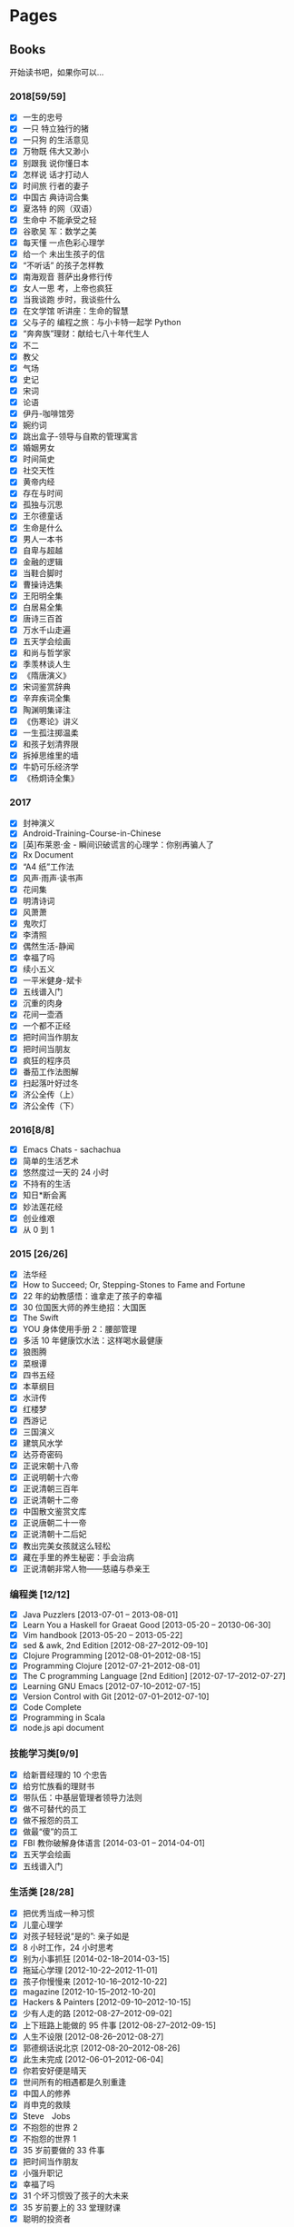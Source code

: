 #+STARTUP: content
#+SEQ_TODO: TODO DONE
#+AUTHOR:      eggcaker
#+EMAIL:       eggcaker@gmail.com
#+HUGO_BASE_DIR: ../
#+HUGO_AUTO_SET_LASTMOD: t
#+PROPERTY: header-args :eval never-export
#+OPTIONS: creator:t toc:nil  H:3 num:nil toc:nil \n:nil @:t ::t |:t ^:nil -:t f:t *:t <:t

* Pages
:PROPERTIES:
:EXPORT_HUGO_CUSTOM_FRONT_MATTER: :noauthor true :nocomment true :nodate true :nopaging true :noread true
:EXPORT_HUGO_MENU: :menu main
:EXPORT_HUGO_SECTION: pages
:EXPORT_HUGO_WEIGHT: auto
:END:
** Books
:PROPERTIES:
:EXPORT_HUGO_CUSTOM_FRONT_MATTER: :notitle true :noauthor true :nocomment true :nodate true :nopaging true :noread true
:EXPORT_FILE_NAME: books
:END:

开始读书吧，如果你可以...
*** 2018[59/59]
- [X] 一生的忠号
- [X] 一只 特立独行的猪
- [X] 一只狗 的生活意见
- [X] 万物既 伟大又渺小
- [X] 别跟我 说你懂日本
- [X] 怎样说 话才打动人
- [X] 时间旅 行者的妻子
- [X] 中国古 典诗词合集
- [X] 夏洛特 的网（双语）
- [X] 生命中 不能承受之轻
- [X] 谷歌吴 军：数学之美
- [X] 每天懂 一点色彩心理学
- [X] 给一个 未出生孩子的信
- [X] “不听话” 的孩子怎样教
- [X] 南海观音 菩萨出身修行传
- [X] 女人一思 考，上帝也疯狂
- [X] 当我谈跑 步时，我谈些什么
- [X] 在文学馆 听讲座：生命的智慧
- [X] 父与子的 编程之旅：与小卡特一起学 Python
- [X] “奔奔族”理财：献给七八十年代生人
- [X] 不二
- [X] 教父
- [X] 气场
- [X] 史记
- [X] 宋词
- [X] 论语
- [X] 伊丹-咖啡馆旁
- [X] 婉约词
- [X] 跳出盒子-领导与自欺的管理寓言
- [X] 婚姻男女
- [X] 时间简史
- [X] 社交天性
- [X] 黄帝内经
- [X] 存在与时间
- [X] 孤独与沉思
- [X] 王尔德童话
- [X] 生命是什么
- [X] 男人一本书
- [X] 自卑与超越
- [X] 金融的逻辑
- [X] 当鞋合脚时
- [X] 曹操诗选集
- [X] 王阳明全集
- [X] 白居易全集
- [X] 唐诗三百首
- [X] 万水千山走遍
- [X] 五天学会绘画
- [X] 和尚与哲学家
- [X] 季羡林谈人生
- [X] 《隋唐演义》
- [X] 宋词鉴赏辞典
- [X] 辛弃疾词全集
- [X] 陶渊明集译注
- [X] 《伤寒论》讲义
- [X] 一生孤注掷温柔
- [X] 和孩子划清界限
- [X] 拆掉思维里的墙
- [X] 牛奶可乐经济学
- [X] 《杨炯诗全集》

*** 2017
- [X] 封神演义
- [X] Android-Training-Course-in-Chinese
- [X] [英]布莱恩·金 - 瞬间识破谎言的心理学：你别再骗人了
- [X] Rx Document
- [X] “A4 纸”工作法
- [X] 风声·雨声·读书声
- [X] 花间集
- [X] 明清诗词
- [X] 风萧萧
- [X] 鬼吹灯
- [X] 李清照
- [X] 偶然生活-静闻
- [X] 幸福了吗
- [X] 续小五义
- [X] 一平米健身-斌卡
- [X] 五线谱入门
- [X] 沉重的肉身
- [X] 花间一壶酒
- [X] 一个都不正经
- [X] 把时间当作朋友
- [X] 把时间当朋友
- [X] 疯狂的程序员
- [X] 番茄工作法图解
- [X] 扫起落叶好过冬
- [X] 济公全传（上）
- [X] 济公全传（下）
*** 2016[8/8]
- [X] Emacs Chats - sachachua
- [X] 简单的生活艺术
- [X] 悠然度过一天的 24 小时
- [X] 不持有的生活
- [X] 知日*断会离
- [X] 妙法莲花经
- [X] 创业维艰
- [X] 从 0 到 1
*** 2015 [26/26]
- [X] 法华经
- [X] How to Succeed; Or, Stepping-Stones to Fame and Fortune
- [X] 22 年的幼教感悟：谁拿走了孩子的幸福
- [X] 30 位国医大师的养生绝招：大国医
- [X] The Swift
- [X] YOU 身体使用手册 2：腰部管理
- [X] 多活 10 年健康饮水法：这样喝水最健康
- [X] 狼图腾
- [X] 菜根谭
- [X] 四书五经
- [X] 本草纲目
- [X] 水浒传
- [X] 红楼梦
- [X] 西游记
- [X] 三国演义
- [X] 建筑风水学
- [X] 达芬奇密码
- [X] 正说宋朝十八帝
- [X] 正说明朝十六帝
- [X] 正说清朝三百年
- [X] 正说清朝十二帝
- [X] 中国散文鉴赏文库
- [X] 正说唐朝二十一帝
- [X] 正说清朝十二后妃
- [X] 教出完美女孩就这么轻松
- [X] 藏在手里的养生秘密：手会治病
- [X] 正说清朝非常人物——慈禧与恭亲王
*** 编程类 [12/12]
- [X] Java Puzzlers [2013-07-01 -- 2013-08-01]
- [X] Learn You a Haskell for Graeat Good [2013-05-20 -- 20130-06-30]
- [X] Vim handbook [2013-05-20 -- 2013-05-22]
- [X] sed & awk, 2nd Edition [2012-08-27--2012-09-10]
- [X] Clojure Programming [2012-08-01--2012-08-15]
- [X] Programming Clojure [2012-07-21--2012-08-01]
- [X] The C programming Language [2nd Edition] [2012-07-17--2012-07-27]
- [X] Learning GNU Emacs [2012-07-10--2012-07-15]
- [X] Version Control with Git [2012-07-01--2012-07-10]
- [X] Code Complete
- [X] Programming in Scala
- [X] node.js api document
*** 技能学习类[9/9]
- [X] 给新晋经理的 10 个忠告
- [X] 给穷忙族看的理财书
- [X] 带队伍：中基层管理者领导力法则
- [X] 做不可替代的员工
- [X] 做不报怨的员工
- [X] 做最“傻”的员工
- [X] FBI 教你破解身体语言 [2014-03-01 -- 2014-04-01]
- [X] 五天学会绘画
- [X] 五线谱入门
*** 生活类 [28/28]
- [X] 把优秀当成一种习惯
- [X] 儿童心理学
- [X] 对孩子轻轻说“是的”: 亲子如是
- [X] 8 小时工作，24 小时思考
- [X] 别为小事抓狂 [2014-02-18--2014-03-15]
- [X] 拖延心学理 [2012-10-22--2012-11-01]
- [X] 孩子你慢慢来 [2012-10-16--2012-10-22]
- [X] magazine [2012-10-15--2012-10-20]
- [X] Hackers & Painters [2012-09-10--2012-10-15]
- [X] 少有人走的路 [2012-08-27--2012-09-02]
- [X] 上下班路上能做的 95 件事 [2012-08-27--2012-09-15]
- [X] 人生不设限 [2012-08-26--2012-08-27]
- [X] 郭德纲话说北京 [2012-08-20--2012-08-26]
- [X] 此生未完成 [2012-06-01--2012-06-04]
- [X] 你若安好便是晴天
- [X] 世间所有的相遇都是久别重逢
- [X] 中国人的修养
- [X] 肖申克的救赎
- [X] Steve　Jobs
- [X] 不抱怨的世界 2
- [X] 不抱怨的世界 1
- [X] 35 岁前要做的 33 件事
- [X] 把时间当作朋友
- [X] 小强升职记
- [X] 幸福了吗
- [X] 31 个坏习惯毁了孩子的大未来
- [X] 35 岁前要上的 33 堂理财课
- [X] 聪明的投资者

*** 佛教相关 [27/27]
- [X] 找回不报怨的自己
- [X] 注定花开
- [X] 用佛法经营成功人生：佛是一棵树
- [X] 用心活着
- [X] 戒嗔的白粥馆： 小和尚讲人生故事
- [X] 佛前的沉吟
- [X] 放下的幸福
- [X] 禅的智慧与心灵修炼：快乐密码
- [X] 刹那樱花： 一个中国白领的日本印象
- [X] 做人的佛法
- [X] 禅的故事
- [X] 心灵自由之路 [2012-07-16 -- 2012-07-21]
- [X] 人生中不可不想的事 [2012-06-09 --2012-06-15]
- [X] 重新认识你自己 [2012-06-04]--[2012-06-09]
- [X] 你可以更慈悲 [2012-05-30]--[2012-06-03]
- [X] 觉醒的勇气 [2012-05-28]--[2012-05-30]
- [X] 正信的佛教
- [X] 名家话佛缘
- [X] 阿姜查的禅修世界 3
- [X] 阿姜查的禅修世界 2
- [X] 禅里禅外悟人生
- [X] 禅·心的效能训练
- [X] 佛教入门
- [X] 舍得
- [X] 宽心
- [X] 放下的幸福
- [X] 佛佗教你不生气
*** 医学类[9/9]
- [X] 惠及大众的养生智慧：这才是中医
- [X] 养生智慧：胖补气，瘦补血 [2014-01-15--2014-02-01]
- [X] 不生病的智慧 [2012-05-23--2012-05-25]
- [X] 不上火的生活 [2012-05-25--2012-05-28]
- [X] 回家吃饭的智慧 [2012-05-22--2012-05-23]
- [X] 人体使用手册 [2012-05-21--2012-05-22]
- [X] 求医不如求己 3 [2012-05-19--2012-05-21]
- [X] 求医不如求己 2 [2012-05-18--2012-05-19]
- [X] 求医不如求己 1 [2012-05-17--2012-05-19]
*** 小说类[27/27]
- [X] 都市风水师
- [X] 散花女侠
- [X] 狂风断剑
- [X] 还剑奇情录
- [X] 龙凤宝钗缘
- [X] 大唐游侠传
- [X] 白发魔女传
- [X] 江湖三女侠
- [X] 瀚海雄风
- [X] 狂侠天娇魔女
- [X] 风云雷电
- [X] 萍踪侠影录
- [X] 江湖急救站
- [X] 江湖风神帮
- [X] 生死盟
- [X] 滑头小傻子
- [X] 玉女黄衫
- [X] 肖申克的救赎
- [X] 大染坊
- [X] 德云日记
- [X] 阿甘正传
- [X] 赌石
- [X] 狼群 [2014-12-01 -- 2014-12-31]
- [X] 济公全传 [2014-02-10 -- 2014-03-01]
- [X] 猛虎传说：世界各国黑帮的对决
- [X] 金庸全集三联版

** About
:PROPERTIES:
:EXPORT_HUGO_CUSTOM_FRONT_MATTER: :noauthor true :nocomment true :nodate true :nopaging true :noread true
:EXPORT_FILE_NAME: about
:END:

本来以为可以象别人的博客一样，洋洋洒洒几百句的写下自己简介。或风趣诙谐或自嘲自黑，
亦或许一本正经的简历般罗列，但结果展示起来总是好的。但是真的到自己想写的时候发现
想真正的写些东西根本不是自己想像的那样子容易。

早上五點鍾，早早的醒来已无睡意，开始折腾自己的博客，没得可写，或许现在就是不
需要写吧。

私は张同柱といいます, 一个伪程序员，自诩熟悉好多语言，其实啥也不精通，哪一门也
没有学明白、吃透。目前裸辞在家，学习日语和照顾孩子.

- My homepage and blog at [emacs.cc](https://emacs.cc/)
- [@eggcaker](https://twitter.com/eggcaker) on twitter
- [@eggcaker](https://www.github.com/eggcaker) on Github


* Footnotes
* COMMENT Local Variables                                           :ARCHIVE:
# Local Variables:
# eval: (add-hook 'after-save-hook #'org-hugo-export-wim-to-md-after-save :append :local)
# eval: (auto-fill-mode 1)
# End:
